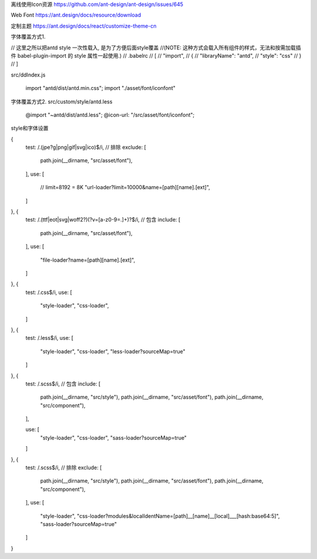 离线使用Icon资源
https://github.com/ant-design/ant-design/issues/645


Web Font
https://ant.design/docs/resource/download


定制主题
https://ant.design/docs/react/customize-theme-cn





字体覆盖方式1.

// 这里之所以把antd style 一次性载入, 是为了方便后面style覆盖
//(NOTE: 这种方式会载入所有组件的样式，无法和按需加载插件 babel-plugin-import 的 style 属性一起使用.)
// .babelrc
// [
//     "import",
//     {
//         "libraryName": "antd",
//         "style": "css"
//     }
// ]

src/ddIndex.js

    import "antd/dist/antd.min.css";
    import "./asset/font/iconfont"





字体覆盖方式2.
src/custom/style/antd.less

    @import "~antd/dist/antd.less";
    @icon-url: "/src/asset/font/iconfont";












style和字体设置

{
    test: /\.(jpe?g|png|gif|svg|ico)$/i,
    // 排除
    exclude: [
        path.join(__dirname, "src/asset/font"),
    ],
    use: [
        // limit=8192 = 8K
        "url-loader?limit=10000&name=[path][name].[ext]",
    ]
}, {
    test: /\.(ttf|eot|svg|woff2?)(\?v=[a-z0-9=.]+)?$/i,
    // 包含
    include: [
        path.join(__dirname, "src/asset/font"),
    ],
    use: [
        "file-loader?name=[path][name].[ext]",
    ]
}, {
    test: /\.css$/i,
    use: [
        "style-loader",
        "css-loader",
    ]
}, {
    test: /\.less$/i,
    use: [
        "style-loader",
        "css-loader",
        "less-loader?sourceMap=true"
    ]
}, {
    test: /\.scss$/i,
    // 包含
    include: [
        path.join(__dirname, "src/style"),
        path.join(__dirname, "src/asset/font"),
        path.join(__dirname, "src/component"),
    ],

    use: [
        "style-loader",
        "css-loader",
        "sass-loader?sourceMap=true"
    ]
}, {
    test: /\.scss$/i,
    // 排除
    exclude: [
        path.join(__dirname, "src/style"),
        path.join(__dirname, "src/asset/font"),
        path.join(__dirname, "src/component"),
    ],
    use: [
        "style-loader",
        "css-loader?modules&localIdentName=[path]__[name]__[local]___[hash:base64:5]",
        "sass-loader?sourceMap=true"
    ]
}